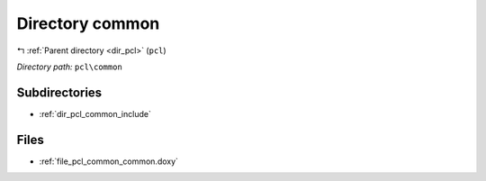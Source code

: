 .. _dir_pcl_common:


Directory common
================


|exhale_lsh| :ref:`Parent directory <dir_pcl>` (``pcl``)

.. |exhale_lsh| unicode:: U+021B0 .. UPWARDS ARROW WITH TIP LEFTWARDS

*Directory path:* ``pcl\common``

Subdirectories
--------------

- :ref:`dir_pcl_common_include`


Files
-----

- :ref:`file_pcl_common_common.doxy`


